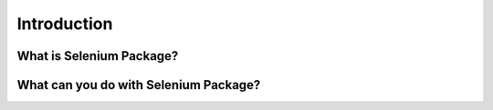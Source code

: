 Introduction
=====

What is Selenium Package?
------------


What can you do with Selenium Package?
---------------------------------------
